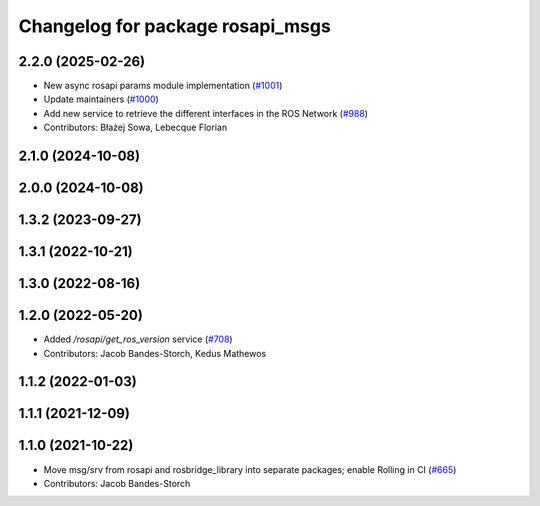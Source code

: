 ^^^^^^^^^^^^^^^^^^^^^^^^^^^^^^^^^
Changelog for package rosapi_msgs
^^^^^^^^^^^^^^^^^^^^^^^^^^^^^^^^^

2.2.0 (2025-02-26)
------------------
* New async rosapi params module implementation (`#1001 <https://github.com/RobotWebTools/rosbridge_suite/issues/1001>`_)
* Update maintainers (`#1000 <https://github.com/RobotWebTools/rosbridge_suite/issues/1000>`_)
* Add new service to retrieve the different interfaces in the ROS Network (`#988 <https://github.com/RobotWebTools/rosbridge_suite/issues/988>`_)
* Contributors: Błażej Sowa, Lebecque Florian

2.1.0 (2024-10-08)
------------------

2.0.0 (2024-10-08)
------------------

1.3.2 (2023-09-27)
------------------

1.3.1 (2022-10-21)
------------------

1.3.0 (2022-08-16)
------------------

1.2.0 (2022-05-20)
------------------
* Added `/rosapi/get_ros_version` service (`#708 <https://github.com/RobotWebTools/rosbridge_suite/issues/708>`_)
* Contributors: Jacob Bandes-Storch, Kedus Mathewos

1.1.2 (2022-01-03)
------------------

1.1.1 (2021-12-09)
------------------

1.1.0 (2021-10-22)
------------------
* Move msg/srv from rosapi and rosbridge_library into separate packages; enable Rolling in CI (`#665 <https://github.com/RobotWebTools/rosbridge_suite/issues/665>`_)
* Contributors: Jacob Bandes-Storch
